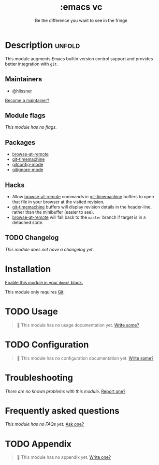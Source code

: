 # -*- mode: doom-docs-org -*-
#+title:    :emacs vc
#+subtitle: Be the difference you want to see in the fringe
#+created:  February 20, 2017
#+since:    2.0.0

* Description :unfold:
This module augments Emacs builtin version control support and provides better
integration with =git=.

** Maintainers
- [[doom-user:][@hlissner]]

[[doom-contrib-maintainer:][Become a maintainer?]]

** Module flags
/This module has no flags./

** Packages
- [[doom-package:][browse-at-remote]]
- [[doom-package:][git-timemachine]]
- [[doom-package:][gitconfig-mode]]
- [[doom-package:][gitignore-mode]]

** Hacks
- Allow [[doom-package:][browse-at-remote]] commands in [[doom-package:][git-timemachine]] buffers to open that file
  in your browser at the visited revision.
- [[doom-package:][git-timemachine]] buffers will display revision details in the header-line,
  rather than the minibuffer (easier to see).
- [[doom-package:][browse-at-remote]] will fall back to the =master= branch if target is in a
  detached state.

** TODO Changelog
# This section will be machine generated. Don't edit it by hand.
/This module does not have a changelog yet./

* Installation
[[id:01cffea4-3329-45e2-a892-95a384ab2338][Enable this module in your ~doom!~ block.]]

This module only requires [[https://git-scm.com/][Git]].

* TODO Usage
#+begin_quote
 🔨 This module has no usage documentation yet. [[doom-contrib-module:][Write some?]]
#+end_quote

* TODO Configuration
#+begin_quote
 🔨 This module has no configuration documentation yet. [[doom-contrib-module:][Write some?]]
#+end_quote

* Troubleshooting
/There are no known problems with this module./ [[doom-report:][Report one?]]

* Frequently asked questions
/This module has no FAQs yet./ [[doom-suggest-faq:][Ask one?]]

* TODO Appendix
#+begin_quote
 🔨 This module has no appendix yet. [[doom-contrib-module:][Write one?]]
#+end_quote
